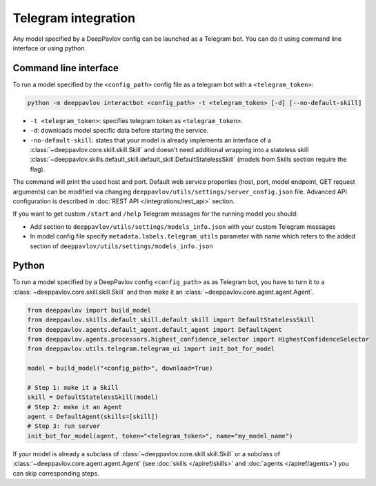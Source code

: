 
Telegram integration
========================

Any model specified by a DeepPavlov config can be launched as a Telegram bot.
You can do it using command line interface or using python.

Command line interface
~~~~~~~~~~~~~~~~~~~~~~

To run a model specified by the ``<config_path>`` config file as a telegram bot
with a ``<telegram_token>``:

.. code:: bash

    python -m deeppavlov interactbot <config_path> -t <telegram_token> [-d] [--no-default-skill]


* ``-t <telegram_token>``: specifies telegram token as ``<telegram_token>``.
* ``-d``: downloads model specific data before starting the service.
* ``-no-default-skill``: states that your model is already implements an
  interface of a :class:`~deeppavlov.core.skill.skill.Skill` and doesn't
  need additional wrapping into a stateless skill
  :class:`~deeppavlov.skills.default_skill.default_skill.DefaultStatelessSkill` (models from
  Skills section require the flag).

The command will print the used host and port. Default web service properties
(host, port, model endpoint, GET request arguments) can be modified via changing
``deeppavlov/utils/settings/server_config.json`` file. Advanced API
configuration is described in :doc:`REST API </integrations/rest_api>` section.

If you want to get custom ``/start`` and ``/help`` Telegram messages for the running model you should:

* Add section to ``deeppavlov/utils/settings/models_info.json`` with your custom Telegram messages
* In model config file specify ``metadata.labels.telegram_utils`` parameter with name which
  refers to the added section of ``deeppavlov/utils/settings/models_info.json``

Python
~~~~~~

To run a model specified by a DeepPavlov config ``<config_path>`` as as
Telegram bot, you have to turn it to a :class:`~deeppavlov.core.skill.skill.Skill`
and then make it an :class:`~deeppavlov.core.agent.agent.Agent`.

.. code:: python

    from deeppavlov import build_model
    from deeppavlov.skills.default_skill.default_skill import DefaultStatelessSkill
    from deeppavlov.agents.default_agent.default_agent import DefaultAgent
    from deeppavlov.agents.processors.highest_confidence_selector import HighestConfidenceSelector
    from deeppavlov.utils.telegram.telegram_ui import init_bot_for_model

    model = build_model("<config_path>", download=True)

    # Step 1: make it a Skill 
    skill = DefaultStatelessSkill(model)
    # Step 2: make it an Agent
    agent = DefaultAgent(skills=[skill])
    # Step 3: run server
    init_bot_for_model(agent, token="<telegram_token>", name="my_model_name")

If your model is already a subclass of :class:`~deeppavlov.core.skill.skill.Skill`
or a subclass of :class:`~deeppavlov.core.agent.agent.Agent` (see
:doc:`skills </apiref/skills>` and :doc:`agents </apiref/agents>`) you can skip
corresponding steps.

